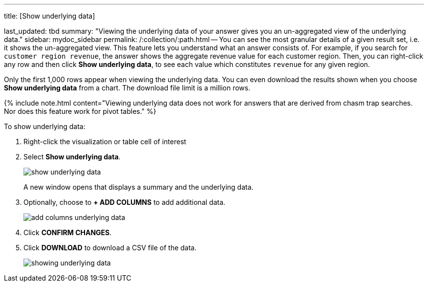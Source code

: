 '''

title: [Show underlying data]

last_updated: tbd summary: "Viewing the underlying data of your answer gives you an un-aggregated view of the underlying data." sidebar: mydoc_sidebar permalink: /:collection/:path.html -- You can see the most granular details of a given result set, i.e.
it shows the un-aggregated view.
This feature lets you understand what an answer consists of.
For example, if you search for `customer region revenue`, the answer shows the aggregate revenue value for each customer region.
Then, you can right-click any row and then click *Show underlying data*, to see each value which constitutes `revenue` for any given region.

Only the first 1,000 rows appear when viewing the underlying data.
You can even download the results shown when you choose *Show underlying data* from a chart.
The download file limit is a million rows.

{% include note.html content="Viewing underlying data does not work for answers that are derived from chasm trap searches.
Nor does this feature work for pivot tables." %}

To show underlying data:

. Right-click the visualization or table cell of interest
. Select *Show underlying data*.
+
image::{{ site.baseurl }}/images/show_underlying_data.png[]
+
A new window opens that displays a summary and the underlying data.

. Optionally, choose to *+ ADD COLUMNS* to add additional data.
+
image::{{ site.baseurl }}/images/add_columns_underlying_data.png[]

. Click *CONFIRM CHANGES*.
. Click *DOWNLOAD* to download a CSV file of the data.
+
image::{{ site.baseurl }}/images/showing_underlying_data.png[]
